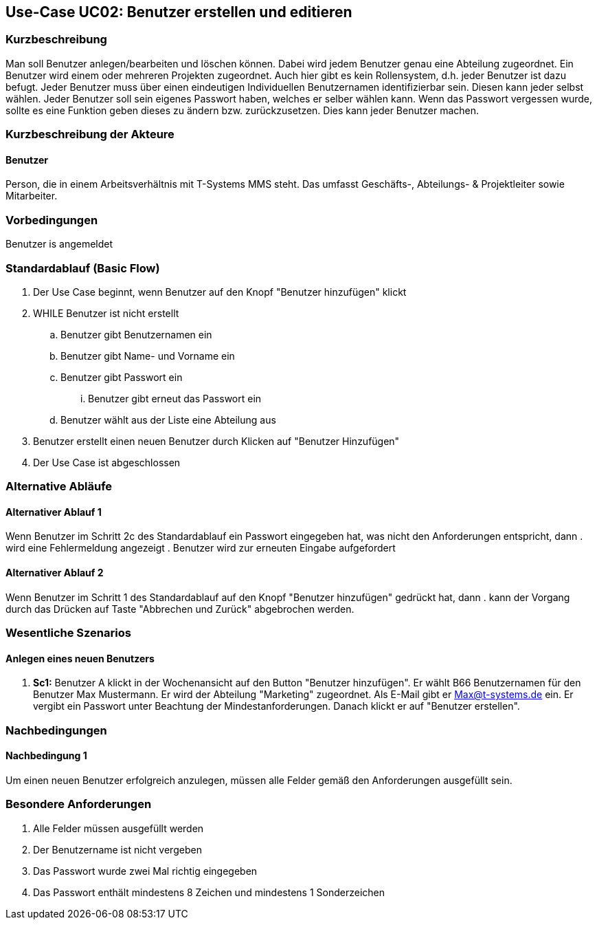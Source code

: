 //Nutzen Sie dieses Template als Grundlage für die Spezifikation *einzelner* Use-Cases. Diese lassen sich dann per Include in das Use-Case Model Dokument einbinden (siehe Beispiel dort).
== Use-Case UC02: Benutzer erstellen und editieren
===	Kurzbeschreibung
//<Kurze Beschreibung des Use Case>
Man soll Benutzer anlegen/bearbeiten und löschen können. Dabei wird jedem Benutzer genau eine Abteilung zugeordnet. Ein Benutzer wird einem oder mehreren Projekten zugeordnet. Auch hier gibt es kein Rollensystem, d.h. jeder Benutzer ist dazu befugt. Jeder Benutzer muss über einen eindeutigen Individuellen Benutzernamen identifizierbar sein. Diesen kann jeder selbst wählen. Jeder Benutzer soll sein eigenes Passwort haben, welches er selber wählen kann. Wenn das Passwort vergessen wurde, sollte es eine Funktion geben dieses zu ändern bzw. zurückzusetzen. Dies kann jeder Benutzer machen.

===	Kurzbeschreibung der Akteure
==== Benutzer
Person, die in einem Arbeitsverhältnis mit T-Systems MMS steht. Das umfasst Geschäfts-, Abteilungs- & Projektleiter sowie Mitarbeiter.

=== Vorbedingungen
//Vorbedingungen müssen erfüllt, damit der Use Case beginnen kann, z.B. Benutzer ist angemeldet, Warenkorb ist nicht leer...
Benutzer is angemeldet

=== Standardablauf (Basic Flow)
//Der Standardablauf definiert die Schritte für den Erfolgsfall ("Happy Path")

. Der Use Case beginnt, wenn Benutzer auf den Knopf "Benutzer hinzufügen" klickt
. WHILE Benutzer ist nicht erstellt
.. Benutzer gibt Benutzernamen ein
.. Benutzer gibt Name- und Vorname ein
.. Benutzer gibt Passwort ein
... Benutzer gibt erneut das Passwort ein
.. Benutzer wählt aus der Liste eine Abteilung aus
. Benutzer erstellt einen neuen Benutzer durch Klicken auf "Benutzer Hinzufügen"
. Der Use Case ist abgeschlossen

=== Alternative Abläufe
//Nutzen Sie alternative Abläufe für Fehlerfälle, Ausnahmen und Erweiterungen zum Standardablauf
==== Alternativer Ablauf 1
Wenn Benutzer im Schritt 2c des Standardablauf ein Passwort eingegeben hat, was nicht den Anforderungen entspricht, dann
. wird eine Fehlermeldung angezeigt
. Benutzer wird zur erneuten Eingabe aufgefordert

==== Alternativer Ablauf 2
Wenn Benutzer im Schritt 1 des Standardablauf auf den Knopf "Benutzer hinzufügen" gedrückt hat, dann 
. kann der Vorgang durch das Drücken auf Taste "Abbrechen und Zurück" abgebrochen werden.

//=== Unterabläufe (subflows)
//Nutzen Sie Unterabläufe, um wiederkehrende Schritte auszulagern

//==== <Unterablauf 1>
//. <Unterablauf 1, Schritt 1>
//. …
//. <Unterablauf 1, Schritt n>

=== Wesentliche Szenarios
//Szenarios sind konkrete Instanzen eines Use Case, d.h. mit einem konkreten Akteur und einem konkreten Durchlauf der o.g. Flows. Szenarios können als Vorstufe für die Entwicklung von Flows und/oder zu deren Validierung verwendet werden.
==== Anlegen eines neuen Benutzers
. *Sc1:* Benutzer A klickt in der Wochenansicht auf den Button "Benutzer hinzufügen". Er wählt B66 Benutzernamen für den Benutzer Max Mustermann. Er wird der Abteilung "Marketing" zugeordnet. Als E-Mail gibt er Max@t-systems.de ein. Er vergibt ein Passwort unter Beachtung der Mindestanforderungen. Danach klickt er auf "Benutzer erstellen".

===	Nachbedingungen
//Nachbedingungen beschreiben das Ergebnis des Use Case, z.B. einen bestimmten Systemzustand.
==== Nachbedingung 1
Um einen neuen Benutzer erfolgreich anzulegen, müssen alle Felder gemäß den Anforderungen ausgefüllt sein.

=== Besondere Anforderungen
. Alle Felder müssen ausgefüllt werden
. Der Benutzername ist nicht vergeben
. Das Passwort wurde zwei Mal richtig eingegeben
. Das Passwort enthält mindestens 8 Zeichen und mindestens 1 Sonderzeichen
